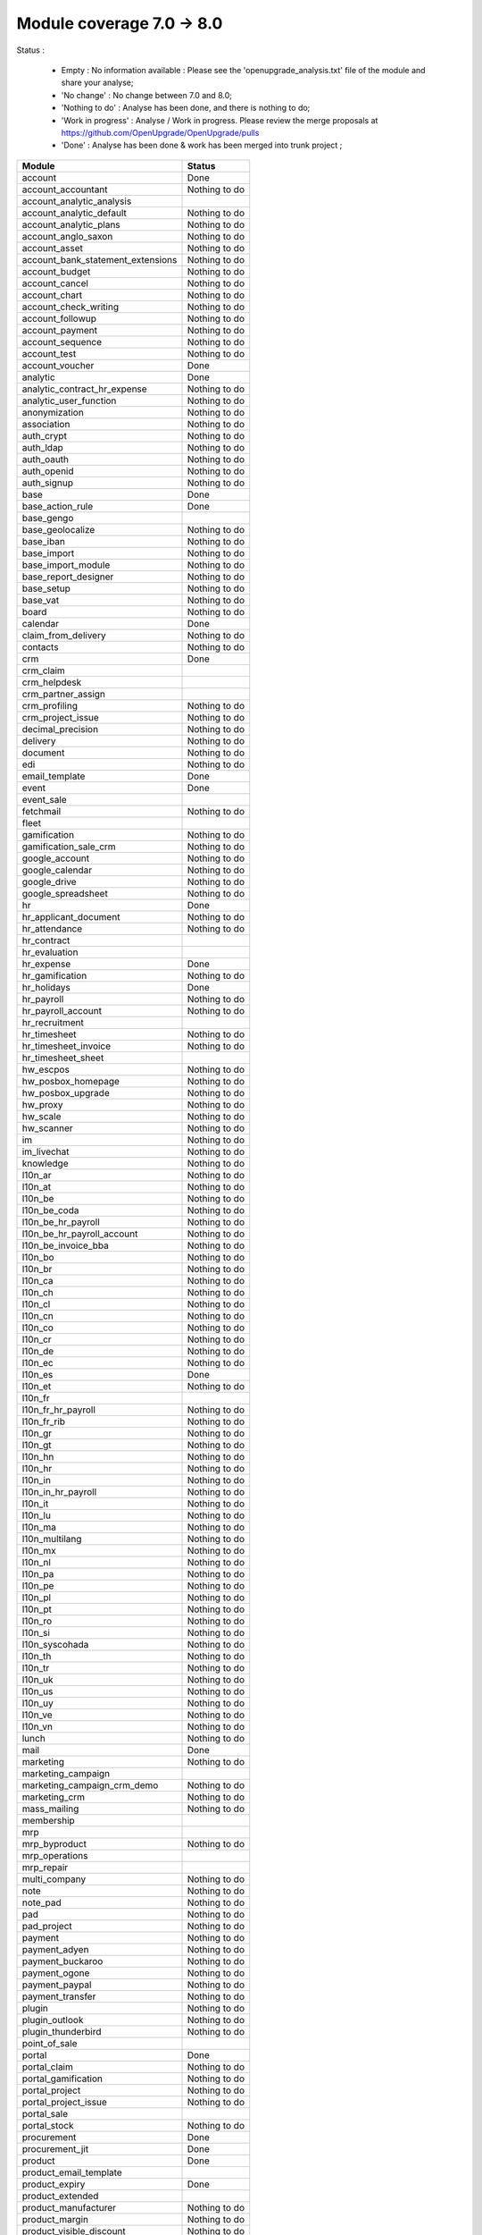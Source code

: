 Module coverage 7.0 -> 8.0
==========================

Status :

  * Empty : No information available : Please see the
    'openupgrade_analysis.txt' file of the module and share your analyse;

  * 'No change' : No change between 7.0 and 8.0;

  * 'Nothing to do' : Analyse has been done, and there is nothing to do;

  * 'Work in progress' : Analyse / Work in progress.  Please review the
    merge proposals at https://github.com/OpenUpgrade/OpenUpgrade/pulls

  * 'Done' : Analyse has been done & work has been merged into trunk project ;

+-----------------------------------+-----------------------------------+
|Module                             |Status                             |
+===================================+===================================+
|account                            | Done                              |
+-----------------------------------+-----------------------------------+
|account_accountant                 | Nothing to do                     |
+-----------------------------------+-----------------------------------+
|account_analytic_analysis          |                                   |
+-----------------------------------+-----------------------------------+
|account_analytic_default           | Nothing to do                     |
+-----------------------------------+-----------------------------------+
|account_analytic_plans             | Nothing to do                     |
+-----------------------------------+-----------------------------------+
|account_anglo_saxon                | Nothing to do                     |
+-----------------------------------+-----------------------------------+
|account_asset                      | Nothing to do                     |
+-----------------------------------+-----------------------------------+
|account_bank_statement_extensions  | Nothing to do                     |
+-----------------------------------+-----------------------------------+
|account_budget                     | Nothing to do                     |
+-----------------------------------+-----------------------------------+
|account_cancel                     | Nothing to do                     |
+-----------------------------------+-----------------------------------+
|account_chart                      | Nothing to do                     |
+-----------------------------------+-----------------------------------+
|account_check_writing              | Nothing to do                     |
+-----------------------------------+-----------------------------------+
|account_followup                   | Nothing to do                     |
+-----------------------------------+-----------------------------------+
|account_payment                    | Nothing to do                     |
+-----------------------------------+-----------------------------------+
|account_sequence                   | Nothing to do                     |
+-----------------------------------+-----------------------------------+
|account_test                       | Nothing to do                     |
+-----------------------------------+-----------------------------------+
|account_voucher                    | Done                              |
+-----------------------------------+-----------------------------------+
|analytic                           | Done                              |
+-----------------------------------+-----------------------------------+
|analytic_contract_hr_expense       | Nothing to do                     |
+-----------------------------------+-----------------------------------+
|analytic_user_function             | Nothing to do                     |
+-----------------------------------+-----------------------------------+
|anonymization                      | Nothing to do                     |
+-----------------------------------+-----------------------------------+
|association                        | Nothing to do                     |
+-----------------------------------+-----------------------------------+
|auth_crypt                         | Nothing to do                     |
+-----------------------------------+-----------------------------------+
|auth_ldap                          | Nothing to do                     |
+-----------------------------------+-----------------------------------+
|auth_oauth                         | Nothing to do                     |
+-----------------------------------+-----------------------------------+
|auth_openid                        | Nothing to do                     |
+-----------------------------------+-----------------------------------+
|auth_signup                        | Nothing to do                     |
+-----------------------------------+-----------------------------------+
|base                               | Done                              |
+-----------------------------------+-----------------------------------+
|base_action_rule                   | Done                              |
+-----------------------------------+-----------------------------------+
|base_gengo                         |                                   |
+-----------------------------------+-----------------------------------+
|base_geolocalize                   | Nothing to do                     |
+-----------------------------------+-----------------------------------+
|base_iban                          | Nothing to do                     |
+-----------------------------------+-----------------------------------+
|base_import                        | Nothing to do                     |
+-----------------------------------+-----------------------------------+
|base_import_module                 | Nothing to do                     |
+-----------------------------------+-----------------------------------+
|base_report_designer               | Nothing to do                     |
+-----------------------------------+-----------------------------------+
|base_setup                         | Nothing to do                     |
+-----------------------------------+-----------------------------------+
|base_vat                           | Nothing to do                     |
+-----------------------------------+-----------------------------------+
|board                              | Nothing to do                     |
+-----------------------------------+-----------------------------------+
|calendar                           | Done                              |
+-----------------------------------+-----------------------------------+
|claim_from_delivery                | Nothing to do                     |
+-----------------------------------+-----------------------------------+
|contacts                           | Nothing to do                     |
+-----------------------------------+-----------------------------------+
|crm                                | Done                              |
+-----------------------------------+-----------------------------------+
|crm_claim                          |                                   |
+-----------------------------------+-----------------------------------+
|crm_helpdesk                       |                                   |
+-----------------------------------+-----------------------------------+
|crm_partner_assign                 |                                   |
+-----------------------------------+-----------------------------------+
|crm_profiling                      | Nothing to do                     |
+-----------------------------------+-----------------------------------+
|crm_project_issue                  | Nothing to do                     |
+-----------------------------------+-----------------------------------+
|decimal_precision                  | Nothing to do                     |
+-----------------------------------+-----------------------------------+
|delivery                           | Nothing to do                     |
+-----------------------------------+-----------------------------------+
|document                           | Nothing to do                     |
+-----------------------------------+-----------------------------------+
|edi                                | Nothing to do                     |
+-----------------------------------+-----------------------------------+
|email_template                     | Done                              |
+-----------------------------------+-----------------------------------+
|event                              | Done                              |
+-----------------------------------+-----------------------------------+
|event_sale                         |                                   |
+-----------------------------------+-----------------------------------+
|fetchmail                          | Nothing to do                     |
+-----------------------------------+-----------------------------------+
|fleet                              |                                   |
+-----------------------------------+-----------------------------------+
|gamification                       | Nothing to do                     |
+-----------------------------------+-----------------------------------+
|gamification_sale_crm              | Nothing to do                     |
+-----------------------------------+-----------------------------------+
|google_account                     | Nothing to do                     |
+-----------------------------------+-----------------------------------+
|google_calendar                    | Nothing to do                     |
+-----------------------------------+-----------------------------------+
|google_drive                       | Nothing to do                     |
+-----------------------------------+-----------------------------------+
|google_spreadsheet                 | Nothing to do                     |
+-----------------------------------+-----------------------------------+
|hr                                 | Done                              |
+-----------------------------------+-----------------------------------+
|hr_applicant_document              | Nothing to do                     |
+-----------------------------------+-----------------------------------+
|hr_attendance                      | Nothing to do                     |
+-----------------------------------+-----------------------------------+
|hr_contract                        |                                   |
+-----------------------------------+-----------------------------------+
|hr_evaluation                      |                                   |
+-----------------------------------+-----------------------------------+
|hr_expense                         | Done                              |
+-----------------------------------+-----------------------------------+
|hr_gamification                    | Nothing to do                     |
+-----------------------------------+-----------------------------------+
|hr_holidays                        | Done                              |
+-----------------------------------+-----------------------------------+
|hr_payroll                         | Nothing to do                     |
+-----------------------------------+-----------------------------------+
|hr_payroll_account                 | Nothing to do                     |
+-----------------------------------+-----------------------------------+
|hr_recruitment                     |                                   |
+-----------------------------------+-----------------------------------+
|hr_timesheet                       | Nothing to do                     |
+-----------------------------------+-----------------------------------+
|hr_timesheet_invoice               | Nothing to do                     |
+-----------------------------------+-----------------------------------+
|hr_timesheet_sheet                 |                                   |
+-----------------------------------+-----------------------------------+
|hw_escpos                          | Nothing to do                     |
+-----------------------------------+-----------------------------------+
|hw_posbox_homepage                 | Nothing to do                     |
+-----------------------------------+-----------------------------------+
|hw_posbox_upgrade                  | Nothing to do                     |
+-----------------------------------+-----------------------------------+
|hw_proxy                           | Nothing to do                     |
+-----------------------------------+-----------------------------------+
|hw_scale                           | Nothing to do                     |
+-----------------------------------+-----------------------------------+
|hw_scanner                         | Nothing to do                     |
+-----------------------------------+-----------------------------------+
|im                                 | Nothing to do                     |
+-----------------------------------+-----------------------------------+
|im_livechat                        | Nothing to do                     |
+-----------------------------------+-----------------------------------+
|knowledge                          | Nothing to do                     |
+-----------------------------------+-----------------------------------+
|l10n_ar                            | Nothing to do                     |
+-----------------------------------+-----------------------------------+
|l10n_at                            | Nothing to do                     |
+-----------------------------------+-----------------------------------+
|l10n_be                            | Nothing to do                     |
+-----------------------------------+-----------------------------------+
|l10n_be_coda                       | Nothing to do                     |
+-----------------------------------+-----------------------------------+
|l10n_be_hr_payroll                 | Nothing to do                     |
+-----------------------------------+-----------------------------------+
|l10n_be_hr_payroll_account         | Nothing to do                     |
+-----------------------------------+-----------------------------------+
|l10n_be_invoice_bba                | Nothing to do                     |
+-----------------------------------+-----------------------------------+
|l10n_bo                            | Nothing to do                     |
+-----------------------------------+-----------------------------------+
|l10n_br                            | Nothing to do                     |
+-----------------------------------+-----------------------------------+
|l10n_ca                            | Nothing to do                     |
+-----------------------------------+-----------------------------------+
|l10n_ch                            | Nothing to do                     |
+-----------------------------------+-----------------------------------+
|l10n_cl                            | Nothing to do                     |
+-----------------------------------+-----------------------------------+
|l10n_cn                            | Nothing to do                     |
+-----------------------------------+-----------------------------------+
|l10n_co                            | Nothing to do                     |
+-----------------------------------+-----------------------------------+
|l10n_cr                            | Nothing to do                     |
+-----------------------------------+-----------------------------------+
|l10n_de                            | Nothing to do                     |
+-----------------------------------+-----------------------------------+
|l10n_ec                            | Nothing to do                     |
+-----------------------------------+-----------------------------------+
|l10n_es                            | Done                              |
+-----------------------------------+-----------------------------------+
|l10n_et                            | Nothing to do                     |
+-----------------------------------+-----------------------------------+
|l10n_fr                            |                                   |
+-----------------------------------+-----------------------------------+
|l10n_fr_hr_payroll                 | Nothing to do                     |
+-----------------------------------+-----------------------------------+
|l10n_fr_rib                        | Nothing to do                     |
+-----------------------------------+-----------------------------------+
|l10n_gr                            | Nothing to do                     |
+-----------------------------------+-----------------------------------+
|l10n_gt                            | Nothing to do                     |
+-----------------------------------+-----------------------------------+
|l10n_hn                            | Nothing to do                     |
+-----------------------------------+-----------------------------------+
|l10n_hr                            | Nothing to do                     |
+-----------------------------------+-----------------------------------+
|l10n_in                            | Nothing to do                     |
+-----------------------------------+-----------------------------------+
|l10n_in_hr_payroll                 | Nothing to do                     |
+-----------------------------------+-----------------------------------+
|l10n_it                            | Nothing to do                     |
+-----------------------------------+-----------------------------------+
|l10n_lu                            | Nothing to do                     |
+-----------------------------------+-----------------------------------+
|l10n_ma                            | Nothing to do                     |
+-----------------------------------+-----------------------------------+
|l10n_multilang                     | Nothing to do                     |
+-----------------------------------+-----------------------------------+
|l10n_mx                            | Nothing to do                     |
+-----------------------------------+-----------------------------------+
|l10n_nl                            | Nothing to do                     |
+-----------------------------------+-----------------------------------+
|l10n_pa                            | Nothing to do                     |
+-----------------------------------+-----------------------------------+
|l10n_pe                            | Nothing to do                     |
+-----------------------------------+-----------------------------------+
|l10n_pl                            | Nothing to do                     |
+-----------------------------------+-----------------------------------+
|l10n_pt                            | Nothing to do                     |
+-----------------------------------+-----------------------------------+
|l10n_ro                            | Nothing to do                     |
+-----------------------------------+-----------------------------------+
|l10n_si                            | Nothing to do                     |
+-----------------------------------+-----------------------------------+
|l10n_syscohada                     | Nothing to do                     |
+-----------------------------------+-----------------------------------+
|l10n_th                            | Nothing to do                     |
+-----------------------------------+-----------------------------------+
|l10n_tr                            | Nothing to do                     |
+-----------------------------------+-----------------------------------+
|l10n_uk                            | Nothing to do                     |
+-----------------------------------+-----------------------------------+
|l10n_us                            | Nothing to do                     |
+-----------------------------------+-----------------------------------+
|l10n_uy                            | Nothing to do                     |
+-----------------------------------+-----------------------------------+
|l10n_ve                            | Nothing to do                     |
+-----------------------------------+-----------------------------------+
|l10n_vn                            | Nothing to do                     |
+-----------------------------------+-----------------------------------+
|lunch                              | Nothing to do                     |
+-----------------------------------+-----------------------------------+
|mail                               | Done                              |
+-----------------------------------+-----------------------------------+
|marketing                          | Nothing to do                     |
+-----------------------------------+-----------------------------------+
|marketing_campaign                 |                                   |
+-----------------------------------+-----------------------------------+
|marketing_campaign_crm_demo        | Nothing to do                     |
+-----------------------------------+-----------------------------------+
|marketing_crm                      | Nothing to do                     |
+-----------------------------------+-----------------------------------+
|mass_mailing                       | Nothing to do                     |
+-----------------------------------+-----------------------------------+
|membership                         |                                   |
+-----------------------------------+-----------------------------------+
|mrp                                |                                   |
+-----------------------------------+-----------------------------------+
|mrp_byproduct                      | Nothing to do                     |
+-----------------------------------+-----------------------------------+
|mrp_operations                     |                                   |
+-----------------------------------+-----------------------------------+
|mrp_repair                         |                                   |
+-----------------------------------+-----------------------------------+
|multi_company                      | Nothing to do                     |
+-----------------------------------+-----------------------------------+
|note                               | Nothing to do                     |
+-----------------------------------+-----------------------------------+
|note_pad                           | Nothing to do                     |
+-----------------------------------+-----------------------------------+
|pad                                | Nothing to do                     |
+-----------------------------------+-----------------------------------+
|pad_project                        | Nothing to do                     |
+-----------------------------------+-----------------------------------+
|payment                            | Nothing to do                     |
+-----------------------------------+-----------------------------------+
|payment_adyen                      | Nothing to do                     |
+-----------------------------------+-----------------------------------+
|payment_buckaroo                   | Nothing to do                     |
+-----------------------------------+-----------------------------------+
|payment_ogone                      | Nothing to do                     |
+-----------------------------------+-----------------------------------+
|payment_paypal                     | Nothing to do                     |
+-----------------------------------+-----------------------------------+
|payment_transfer                   | Nothing to do                     |
+-----------------------------------+-----------------------------------+
|plugin                             | Nothing to do                     |
+-----------------------------------+-----------------------------------+
|plugin_outlook                     | Nothing to do                     |
+-----------------------------------+-----------------------------------+
|plugin_thunderbird                 | Nothing to do                     |
+-----------------------------------+-----------------------------------+
|point_of_sale                      |                                   |
+-----------------------------------+-----------------------------------+
|portal                             | Done                              |
+-----------------------------------+-----------------------------------+
|portal_claim                       | Nothing to do                     |
+-----------------------------------+-----------------------------------+
|portal_gamification                | Nothing to do                     |
+-----------------------------------+-----------------------------------+
|portal_project                     | Nothing to do                     |
+-----------------------------------+-----------------------------------+
|portal_project_issue               | Nothing to do                     |
+-----------------------------------+-----------------------------------+
|portal_sale                        |                                   |
+-----------------------------------+-----------------------------------+
|portal_stock                       | Nothing to do                     |
+-----------------------------------+-----------------------------------+
|procurement                        | Done                              |
+-----------------------------------+-----------------------------------+
|procurement_jit                    | Done                              |
+-----------------------------------+-----------------------------------+
|product                            | Done                              |
+-----------------------------------+-----------------------------------+
|product_email_template             |                                   |
+-----------------------------------+-----------------------------------+
|product_expiry                     | Done                              |
+-----------------------------------+-----------------------------------+
|product_extended                   |                                   |
+-----------------------------------+-----------------------------------+
|product_manufacturer               | Nothing to do                     |
+-----------------------------------+-----------------------------------+
|product_margin                     | Nothing to do                     |
+-----------------------------------+-----------------------------------+
|product_visible_discount           | Nothing to do                     |
+-----------------------------------+-----------------------------------+
|project                            | Done                              |
+-----------------------------------+-----------------------------------+
|project_issue                      | Done                              |
+-----------------------------------+-----------------------------------+
|project_issue_sheet                | Nothing to do                     |
+-----------------------------------+-----------------------------------+
|project_mrp                        |                                   |
+-----------------------------------+-----------------------------------+
|project_timesheet                  | Nothing to do                     |
+-----------------------------------+-----------------------------------+
|purchase                           | Done                              |
+-----------------------------------+-----------------------------------+
|purchase_analytic_plans            | Nothing to do                     |
+-----------------------------------+-----------------------------------+
|purchase_double_validation         | Nothing to do                     |
+-----------------------------------+-----------------------------------+
|purchase_requisition               |                                   |
+-----------------------------------+-----------------------------------+
|report                             | Nothing to do                     |
+-----------------------------------+-----------------------------------+
|report_intrastat                   |                                   |
+-----------------------------------+-----------------------------------+
|report_webkit                      | Nothing to do                     |
+-----------------------------------+-----------------------------------+
|resource                           | Nothing to do                     |
+-----------------------------------+-----------------------------------+
|sale                               | Done                              |
+-----------------------------------+-----------------------------------+
|sale_analytic_plans                | Nothing to do                     |
+-----------------------------------+-----------------------------------+
|sale_crm                           |                                   |
+-----------------------------------+-----------------------------------+
|sale_journal                       | Nothing to do                     |
+-----------------------------------+-----------------------------------+
|sale_layout                        | Nothing to do                     |
+-----------------------------------+-----------------------------------+
|sale_margin                        | Nothing to do                     |
+-----------------------------------+-----------------------------------+
|sale_mrp                           | Nothing to do                     |
+-----------------------------------+-----------------------------------+
|sale_order_dates                   | Done                              |
+-----------------------------------+-----------------------------------+
|sales_team                         | Done                              |
+-----------------------------------+-----------------------------------+
|sale_stock                         | Done                              |
+-----------------------------------+-----------------------------------+
|share                              | Nothing to do                     |
+-----------------------------------+-----------------------------------+
|stock                              |                                   |
+-----------------------------------+-----------------------------------+
|stock_account                      |                                   |
+-----------------------------------+-----------------------------------+
|stock_dropshipping                 | Nothing to do                     |
+-----------------------------------+-----------------------------------+
|stock_invoice_directly             | Nothing to do                     |
+-----------------------------------+-----------------------------------+
|stock_landed_costs                 | Nothing to do                     |
+-----------------------------------+-----------------------------------+
|stock_picking_wave                 | Nothing to do                     |
+-----------------------------------+-----------------------------------+
|subscription                       | Nothing to do                     |
+-----------------------------------+-----------------------------------+
|survey                             |                                   |
+-----------------------------------+-----------------------------------+
|survey_crm                         | Nothing to do                     |
+-----------------------------------+-----------------------------------+
|warning                            | Done                              |
+-----------------------------------+-----------------------------------+
|web                                | Nothing to do                     |
+-----------------------------------+-----------------------------------+
|web_analytics                      | Nothing to do                     |
+-----------------------------------+-----------------------------------+
|web_api                            | Nothing to do                     |
+-----------------------------------+-----------------------------------+
|web_calendar                       | Nothing to do                     |
+-----------------------------------+-----------------------------------+
|web_diagram                        | Nothing to do                     |
+-----------------------------------+-----------------------------------+
|web_gantt                          | Nothing to do                     |
+-----------------------------------+-----------------------------------+
|web_graph                          | Nothing to do                     |
+-----------------------------------+-----------------------------------+
|web_kanban                         | Nothing to do                     |
+-----------------------------------+-----------------------------------+
|web_kanban_gauge                   | Nothing to do                     |
+-----------------------------------+-----------------------------------+
|web_kanban_sparkline               | Nothing to do                     |
+-----------------------------------+-----------------------------------+
|web_linkedin                       |                                   |
+-----------------------------------+-----------------------------------+
|website                            | Nothing to do                     |
+-----------------------------------+-----------------------------------+
|website_blog                       | Nothing to do                     |
+-----------------------------------+-----------------------------------+
|website_certification              | Nothing to do                     |
+-----------------------------------+-----------------------------------+
|website_crm                        | Nothing to do                     |
+-----------------------------------+-----------------------------------+
|website_crm_partner_assign         | Nothing to do                     |
+-----------------------------------+-----------------------------------+
|website_customer                   | Nothing to do                     |
+-----------------------------------+-----------------------------------+
|website_event                      | Nothing to do                     |
+-----------------------------------+-----------------------------------+
|website_event_sale                 | Nothing to do                     |
+-----------------------------------+-----------------------------------+
|website_event_track                | Nothing to do                     |
+-----------------------------------+-----------------------------------+
|website_forum                      | Nothing to do                     |
+-----------------------------------+-----------------------------------+
|website_forum_doc                  | Nothing to do                     |
+-----------------------------------+-----------------------------------+
|website_gengo                      | Nothing to do                     |
+-----------------------------------+-----------------------------------+
|website_google_map                 | Nothing to do                     |
+-----------------------------------+-----------------------------------+
|website_hr                         | Nothing to do                     |
+-----------------------------------+-----------------------------------+
|website_hr_recruitment             | Nothing to do                     |
+-----------------------------------+-----------------------------------+
|website_livechat                   | Nothing to do                     |
+-----------------------------------+-----------------------------------+
|website_mail                       | Nothing to do                     |
+-----------------------------------+-----------------------------------+
|website_mail_group                 | Nothing to do                     |
+-----------------------------------+-----------------------------------+
|website_membership                 | Nothing to do                     |
+-----------------------------------+-----------------------------------+
|website_partner                    | Nothing to do                     |
+-----------------------------------+-----------------------------------+
|website_payment                    | Nothing to do                     |
+-----------------------------------+-----------------------------------+
|website_project                    | Nothing to do                     |
+-----------------------------------+-----------------------------------+
|website_quote                      | Nothing to do                     |
+-----------------------------------+-----------------------------------+
|website_report                     | Nothing to do                     |
+-----------------------------------+-----------------------------------+
|website_sale                       | Nothing to do                     |
+-----------------------------------+-----------------------------------+
|website_sale_delivery              | Nothing to do                     |
+-----------------------------------+-----------------------------------+
|website_twitter                    | Nothing to do                     |
+-----------------------------------+-----------------------------------+
|web_tests                          | Nothing to do                     |
+-----------------------------------+-----------------------------------+
|web_tests_demo                     | Nothing to do                     |
+-----------------------------------+-----------------------------------+
|web_view_editor                    | Nothing to do                     |
+-----------------------------------+-----------------------------------+
